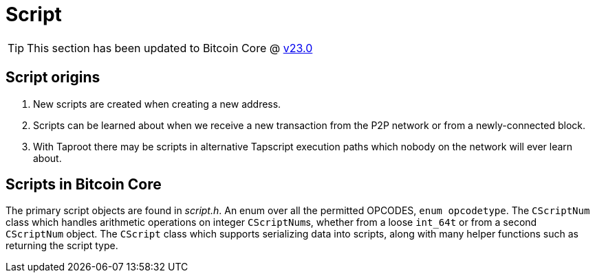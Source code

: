 = Script
:page-nav_order: 70
:page-has_children: true

TIP: This section has been updated to Bitcoin Core @ https://github.com/bitcoin/bitcoin/tree/v23.0[v23.0^]

== Script origins

. New scripts are created when creating a new address.
. Scripts can be learned about when we receive a new transaction from the P2P network or from a newly-connected block.
. With Taproot there may be scripts in alternative Tapscript execution paths which nobody on the network will ever learn about.

== Scripts in Bitcoin Core

The primary script objects are found in _script.h_.
An enum over all the permitted OPCODES, `enum opcodetype`.
The `CScriptNum` class which handles arithmetic operations on integer ``CScriptNum``s, whether from a loose `int_64t` or from a second `CScriptNum` object.
The `CScript` class which supports serializing data into scripts, along with many helper functions such as returning the script type.

